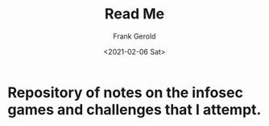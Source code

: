 #+TITLE: Read Me
#+AUTHOR: Frank Gerold
#+DATE: <2021-02-06 Sat>
* Repository of notes on the infosec games and challenges that I attempt.
